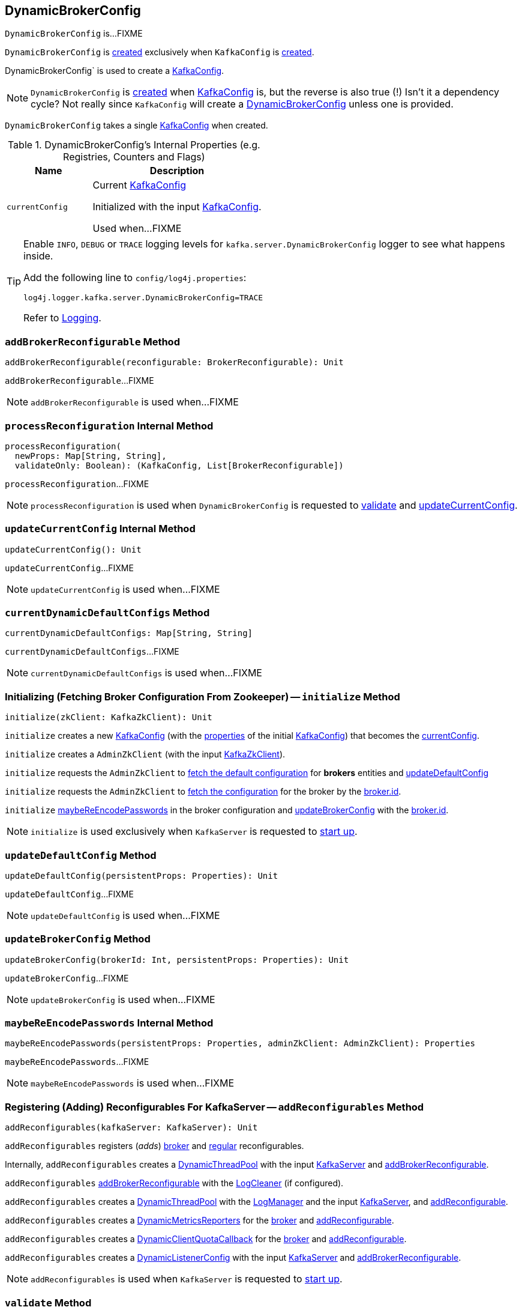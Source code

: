 == [[DynamicBrokerConfig]] DynamicBrokerConfig

`DynamicBrokerConfig` is...FIXME

`DynamicBrokerConfig` is <<creating-instance, created>> exclusively when `KafkaConfig` is <<kafka-KafkaConfig.adoc#dynamicConfig, created>>.

DynamicBrokerConfig` is used to create a <<kafka-KafkaConfig.adoc#dynamicConfigOverride, KafkaConfig>>.

NOTE: `DynamicBrokerConfig` is <<creating-instance, created>> when <<kafka-KafkaConfig.adoc#dynamicConfig, KafkaConfig>> is, but the reverse is also true (!) Isn't it a dependency cycle? Not really since `KafkaConfig` will create a <<kafka-KafkaConfig.adoc#dynamicConfig, DynamicBrokerConfig>> unless one is provided.

[[kafkaConfig]]
[[creating-instance]]
`DynamicBrokerConfig` takes a single <<kafka-KafkaConfig.adoc#, KafkaConfig>> when created.

[[internal-registries]]
.DynamicBrokerConfig's Internal Properties (e.g. Registries, Counters and Flags)
[cols="1m,2",options="header",width="100%"]
|===
| Name
| Description

| currentConfig
| [[currentConfig]] Current <<kafka-KafkaConfig.adoc#, KafkaConfig>>

Initialized with the input <<kafkaConfig, KafkaConfig>>.

Used when...FIXME
|===

[[logging]]
[TIP]
====
Enable `INFO`, `DEBUG` or `TRACE` logging levels for `kafka.server.DynamicBrokerConfig` logger to see what happens inside.

Add the following line to `config/log4j.properties`:

```
log4j.logger.kafka.server.DynamicBrokerConfig=TRACE
```

Refer to link:kafka-logging.adoc[Logging].
====

=== [[addBrokerReconfigurable]] `addBrokerReconfigurable` Method

[source, scala]
----
addBrokerReconfigurable(reconfigurable: BrokerReconfigurable): Unit
----

`addBrokerReconfigurable`...FIXME

NOTE: `addBrokerReconfigurable` is used when...FIXME

=== [[processReconfiguration]] `processReconfiguration` Internal Method

[source, scala]
----
processReconfiguration(
  newProps: Map[String, String],
  validateOnly: Boolean): (KafkaConfig, List[BrokerReconfigurable])
----

`processReconfiguration`...FIXME

NOTE: `processReconfiguration` is used when `DynamicBrokerConfig` is requested to <<validate, validate>> and <<updateCurrentConfig, updateCurrentConfig>>.

=== [[updateCurrentConfig]] `updateCurrentConfig` Internal Method

[source, scala]
----
updateCurrentConfig(): Unit
----

`updateCurrentConfig`...FIXME

NOTE: `updateCurrentConfig` is used when...FIXME

=== [[currentDynamicDefaultConfigs]] `currentDynamicDefaultConfigs` Method

[source, scala]
----
currentDynamicDefaultConfigs: Map[String, String]
----

`currentDynamicDefaultConfigs`...FIXME

NOTE: `currentDynamicDefaultConfigs` is used when...FIXME

=== [[initialize]] Initializing (Fetching Broker Configuration From Zookeeper) -- `initialize` Method

[source, scala]
----
initialize(zkClient: KafkaZkClient): Unit
----

`initialize` creates a new <<kafka-KafkaConfig.adoc#creating-instance, KafkaConfig>> (with the <<kafka-KafkaConfig.adoc#props, properties>> of the initial <<kafkaConfig, KafkaConfig>>) that becomes the <<currentConfig, currentConfig>>.

`initialize` creates a `AdminZkClient` (with the input <<kafka-zk-KafkaZkClient.adoc#, KafkaZkClient>>).

`initialize` requests the `AdminZkClient` to <<kafka-zk-AdminZkClient.adoc#fetchEntityConfig, fetch the default configuration>> for *brokers* entities and <<updateDefaultConfig, updateDefaultConfig>>

`initialize` requests the `AdminZkClient` to <<kafka-zk-AdminZkClient.adoc#fetchEntityConfig, fetch the configuration>> for the broker by the <<kafka-properties.adoc#broker.id, broker.id>>.

`initialize` <<maybeReEncodePasswords, maybeReEncodePasswords>> in the broker configuration and <<updateBrokerConfig, updateBrokerConfig>> with the <<kafka-properties.adoc#broker.id, broker.id>>.

NOTE: `initialize` is used exclusively when `KafkaServer` is requested to <<kafka-server-KafkaServer.adoc#startup, start up>>.

=== [[updateDefaultConfig]] `updateDefaultConfig` Method

[source, scala]
----
updateDefaultConfig(persistentProps: Properties): Unit
----

`updateDefaultConfig`...FIXME

NOTE: `updateDefaultConfig` is used when...FIXME

=== [[updateBrokerConfig]] `updateBrokerConfig` Method

[source, scala]
----
updateBrokerConfig(brokerId: Int, persistentProps: Properties): Unit
----

`updateBrokerConfig`...FIXME

NOTE: `updateBrokerConfig` is used when...FIXME

=== [[maybeReEncodePasswords]] `maybeReEncodePasswords` Internal Method

[source, scala]
----
maybeReEncodePasswords(persistentProps: Properties, adminZkClient: AdminZkClient): Properties
----

`maybeReEncodePasswords`...FIXME

NOTE: `maybeReEncodePasswords` is used when...FIXME

=== [[addReconfigurables]] Registering (Adding) Reconfigurables For KafkaServer -- `addReconfigurables` Method

[source, scala]
----
addReconfigurables(kafkaServer: KafkaServer): Unit
----

`addReconfigurables` registers (_adds_) <<addBrokerReconfigurable, broker>> and <<addReconfigurable, regular>> reconfigurables.

Internally, `addReconfigurables` creates a <<kafka-server-DynamicThreadPool.adoc#, DynamicThreadPool>> with the input <<kafka-server-KafkaServer.adoc#, KafkaServer>> and <<addBrokerReconfigurable, addBrokerReconfigurable>>.

`addReconfigurables` <<addBrokerReconfigurable, addBrokerReconfigurable>> with the <<kafka-log-LogCleaner.adoc#, LogCleaner>> (if configured).

`addReconfigurables` creates a <<kafka-server-DynamicLogConfig.adoc#, DynamicThreadPool>> with the <<kafka-server-KafkaServer.adoc#logManager, LogManager>> and the input <<kafka-server-KafkaServer.adoc#, KafkaServer>>, and <<addReconfigurable, addReconfigurable>>.

`addReconfigurables` creates a <<kafka-server-DynamicMetricsReporters.adoc#, DynamicMetricsReporters>> for the <<kafka-KafkaConfig.adoc#brokerId, broker>> and <<addReconfigurable, addReconfigurable>>.

`addReconfigurables` creates a <<kafka-server-DynamicClientQuotaCallback.adoc#, DynamicClientQuotaCallback>> for the <<kafka-KafkaConfig.adoc#brokerId, broker>> and <<addReconfigurable, addReconfigurable>>.

`addReconfigurables` creates a <<kafka-server-DynamicListenerConfig.adoc#, DynamicListenerConfig>> with the input <<kafka-server-KafkaServer.adoc#, KafkaServer>> and <<addBrokerReconfigurable, addBrokerReconfigurable>>.

NOTE: `addReconfigurables` is used when `KafkaServer` is requested to <<kafka-server-KafkaServer.adoc#startup, start up>>.

=== [[validate]] `validate` Method

[source, scala]
----
validate(props: Properties, perBrokerConfig: Boolean): Unit
----

`validate`...FIXME

NOTE: `validate` is used exclusively when `AdminManager` is requested to <<kafka-server-AdminManager.adoc#alterConfigs, alterConfigs>> (when `KafkaApis` is requested to <<kafka-server-KafkaApis.adoc#handleAlterConfigsRequest, handleAlterConfigsRequest>>).

=== [[maybeReconfigure]] `maybeReconfigure` Method

[source, scala]
----
maybeReconfigure(
  reconfigurable: Reconfigurable,
  oldConfig: KafkaConfig,
  newConfig: util.Map[String, _]): Unit
----

`maybeReconfigure`...FIXME

[NOTE]
====
`maybeReconfigure` is used when:

* `DynamicMetricsReporters` is requested to <<kafka-server-DynamicMetricsReporters.adoc#reconfigure, reconfigure>>

* `DynamicClientQuotaCallback` is requested to <<kafka-server-DynamicClientQuotaCallback.adoc#reconfigure, reconfigure>>
====

=== [[processReconfigurable]] `processReconfigurable` Method

[source, scala]
----
processReconfigurable(
  reconfigurable: Reconfigurable,
  updatedConfigNames: Set[String],
  allNewConfigs: util.Map[String, _],
  newCustomConfigs: util.Map[String, Object],
  validateOnly: Boolean): Unit
----

`processReconfigurable`...FIXME

NOTE: `processReconfigurable` is used when `DynamicBrokerConfig` is requested to <<processReconfiguration, processReconfiguration>> and <<processListenerReconfigurable, processListenerReconfigurable>>.

=== [[processListenerReconfigurable]] `processListenerReconfigurable` Internal Method

[source, scala]
----
processListenerReconfigurable(
  listenerReconfigurable: ListenerReconfigurable,
  newConfig: KafkaConfig,
  customConfigs: util.Map[String, Object],
  validateOnly: Boolean,
  reloadOnly:  Boolean): Unit
----

`processListenerReconfigurable`...FIXME

NOTE: `processListenerReconfigurable` is used when `DynamicBrokerConfig` is requested to <<reloadUpdatedFilesWithoutConfigChange, reloadUpdatedFilesWithoutConfigChange>> and <<processReconfiguration, processReconfiguration>>.

=== [[reloadUpdatedFilesWithoutConfigChange]] `reloadUpdatedFilesWithoutConfigChange` Internal Method

[source, scala]
----
reloadUpdatedFilesWithoutConfigChange(newProps: Properties): Unit
----

`reloadUpdatedFilesWithoutConfigChange`...FIXME

NOTE: `reloadUpdatedFilesWithoutConfigChange` is used exclusively when `AdminManager` is requested to <<kafka-server-AdminManager.adoc#alterConfigs, alterConfigs>> (when `KafkaApis` is requested to handle a <<kafka-server-KafkaApis.adoc#AlterConfigs, AlterConfigs>> request).
